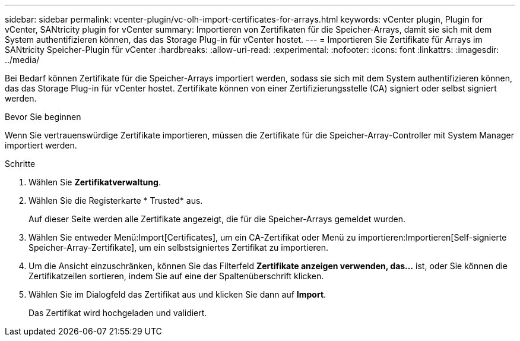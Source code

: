 ---
sidebar: sidebar 
permalink: vcenter-plugin/vc-olh-import-certificates-for-arrays.html 
keywords: vCenter plugin, Plugin for vCenter, SANtricity plugin for vCenter 
summary: Importieren von Zertifikaten für die Speicher-Arrays, damit sie sich mit dem System authentifizieren können, das das Storage Plug-in für vCenter hostet. 
---
= Importieren Sie Zertifikate für Arrays im SANtricity Speicher-Plugin für vCenter
:hardbreaks:
:allow-uri-read: 
:experimental: 
:nofooter: 
:icons: font
:linkattrs: 
:imagesdir: ../media/


[role="lead"]
Bei Bedarf können Zertifikate für die Speicher-Arrays importiert werden, sodass sie sich mit dem System authentifizieren können, das das Storage Plug-in für vCenter hostet. Zertifikate können von einer Zertifizierungsstelle (CA) signiert oder selbst signiert werden.

.Bevor Sie beginnen
Wenn Sie vertrauenswürdige Zertifikate importieren, müssen die Zertifikate für die Speicher-Array-Controller mit System Manager importiert werden.

.Schritte
. Wählen Sie *Zertifikatverwaltung*.
. Wählen Sie die Registerkarte * Trusted* aus.
+
Auf dieser Seite werden alle Zertifikate angezeigt, die für die Speicher-Arrays gemeldet wurden.

. Wählen Sie entweder Menü:Import[Certificates], um ein CA-Zertifikat oder Menü zu importieren:Importieren[Self-signierte Speicher-Array-Zertifikate], um ein selbstsigniertes Zertifikat zu importieren.
. Um die Ansicht einzuschränken, können Sie das Filterfeld *Zertifikate anzeigen verwenden, das...* ist, oder Sie können die Zertifikatzeilen sortieren, indem Sie auf eine der Spaltenüberschrift klicken.
. Wählen Sie im Dialogfeld das Zertifikat aus und klicken Sie dann auf *Import*.
+
Das Zertifikat wird hochgeladen und validiert.


